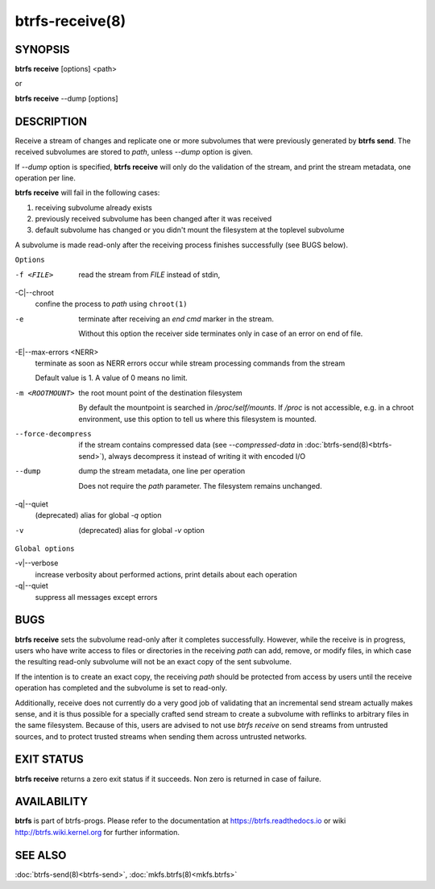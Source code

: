 btrfs-receive(8)
================

SYNOPSIS
--------

**btrfs receive** [options] <path>

or

**btrfs receive** --dump [options]

DESCRIPTION
-----------

Receive a stream of changes and replicate one or more subvolumes that were
previously generated by **btrfs send**. The received subvolumes are stored to
*path*, unless *--dump* option is given.

If *--dump* option is specified, **btrfs receive** will only do the validation of
the stream, and print the stream metadata, one operation per line.

**btrfs receive** will fail in the following cases:

1. receiving subvolume already exists

2. previously received subvolume has been changed after it was received

3. default subvolume has changed or you didn't mount the filesystem at the toplevel subvolume

A subvolume is made read-only after the receiving process finishes successfully (see BUGS below).

``Options``

-f <FILE>
        read the stream from *FILE* instead of stdin,

-C|--chroot
        confine the process to *path* using ``chroot(1)``

-e
        terminate after receiving an *end cmd* marker in the stream.

        Without this option the receiver side terminates only in case
        of an error on end of file.

-E|--max-errors <NERR>
        terminate as soon as NERR errors occur while stream processing commands from
        the stream

        Default value is 1. A value of 0 means no limit.

-m <ROOTMOUNT>
        the root mount point of the destination filesystem

        By default the mountpoint is searched in */proc/self/mounts*.
        If */proc* is not accessible, e.g. in a chroot environment, use this option to
        tell us where this filesystem is mounted.

--force-decompress
        if the stream contains compressed data (see *--compressed-data* in
        :doc:`btrfs-send(8)<btrfs-send>`), always decompress it instead of writing it with
        encoded I/O

--dump
        dump the stream metadata, one line per operation

        Does not require the *path* parameter. The filesystem remains unchanged.

-q|--quiet
        (deprecated) alias for global *-q* option

-v
        (deprecated) alias for global *-v* option

``Global options``

-v|--verbose
        increase verbosity about performed actions, print details about each operation

-q|--quiet
        suppress all messages except errors

BUGS
----

**btrfs receive** sets the subvolume read-only after it completes
successfully.  However, while the receive is in progress, users who have
write access to files or directories in the receiving *path* can add,
remove, or modify files, in which case the resulting read-only subvolume
will not be an exact copy of the sent subvolume.

If the intention is to create an exact copy, the receiving *path*
should be protected from access by users until the receive operation
has completed and the subvolume is set to read-only.

Additionally, receive does not currently do a very good job of validating
that an incremental send stream actually makes sense, and it is thus
possible for a specially crafted send stream to create a subvolume with
reflinks to arbitrary files in the same filesystem.  Because of this,
users are advised to not use *btrfs receive* on send streams from
untrusted sources, and to protect trusted streams when sending them
across untrusted networks.

EXIT STATUS
-----------

**btrfs receive** returns a zero exit status if it succeeds. Non zero is
returned in case of failure.

AVAILABILITY
------------

**btrfs** is part of btrfs-progs.  Please refer to the documentation at
https://btrfs.readthedocs.io or wiki http://btrfs.wiki.kernel.org for further
information.

SEE ALSO
--------

:doc:`btrfs-send(8)<btrfs-send>`,
:doc:`mkfs.btrfs(8)<mkfs.btrfs>`
